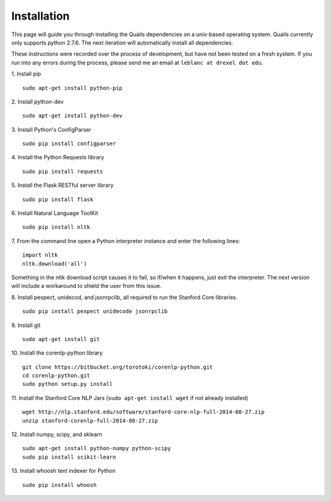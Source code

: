 .. _install: 

============
Installation
============

This page will guide you through installing the Quails dependencies on a unix-based operating system.  Quails currently only supports python 2.7.6.  The next iteration will automatically install all dependencies.

These instructions were recorded over the process of development, but have not been tested on a fresh system.  If you run into any errors during the process, please send me an email at ``leblanc at drexel dot edu``.

1.  Install pip
::

	sudo apt-get install python-pip

2.  Install python-dev
::

	sudo apt-get install python-dev

3.  Install Python's ConfigParser
::

	sudo pip install configparser

4.  Install the Python Requests library
::
	
	sudo pip install requests

5.  Install the Flask RESTful server library
::
	
	sudo pip install flask

6.  Install Natural Language ToolKit
::
	
	sudo pip install nltk

7.  From the command line open a Python interpreter instance and enter the following lines:
::

	import nltk
	nltk.download('all')

Something in the nltk download script causes it to fail, so if/when it happens, just exit the interpreter.  The next version will include a workaround to shield the user from this issue.

8.  Install pexpect, unidecod, and jsonrpclib, all required to run the Stanford Core libraries.
::
	
	sudo pip install pexpect unidecode jsonrpclib

9.  Install git
::

	sudo apt-get install git

10. Install the corenlp-python library
::

	git clone https://bitbucket.org/torotoki/corenlp-python.git
	cd corenlp-python.git
	sudo python setup.py install

11. Install the Stanford Core NLP Jars (``sudo apt-get install wget`` if not already installed)
::

	wget http://nlp.stanford.edu/software/stanford-core-nlp-full-2014-08-27.zip
	unzip stanford-corenlp-full-2014-08-27.zip

12. Install numpy, scipy, and sklearn
::

	sudo apt-get install python-numpy python-scipy
	sudo pip install scikit-learn

13. Install whoosh text indexer for Python
::
	
	sudo pip install whoosh

